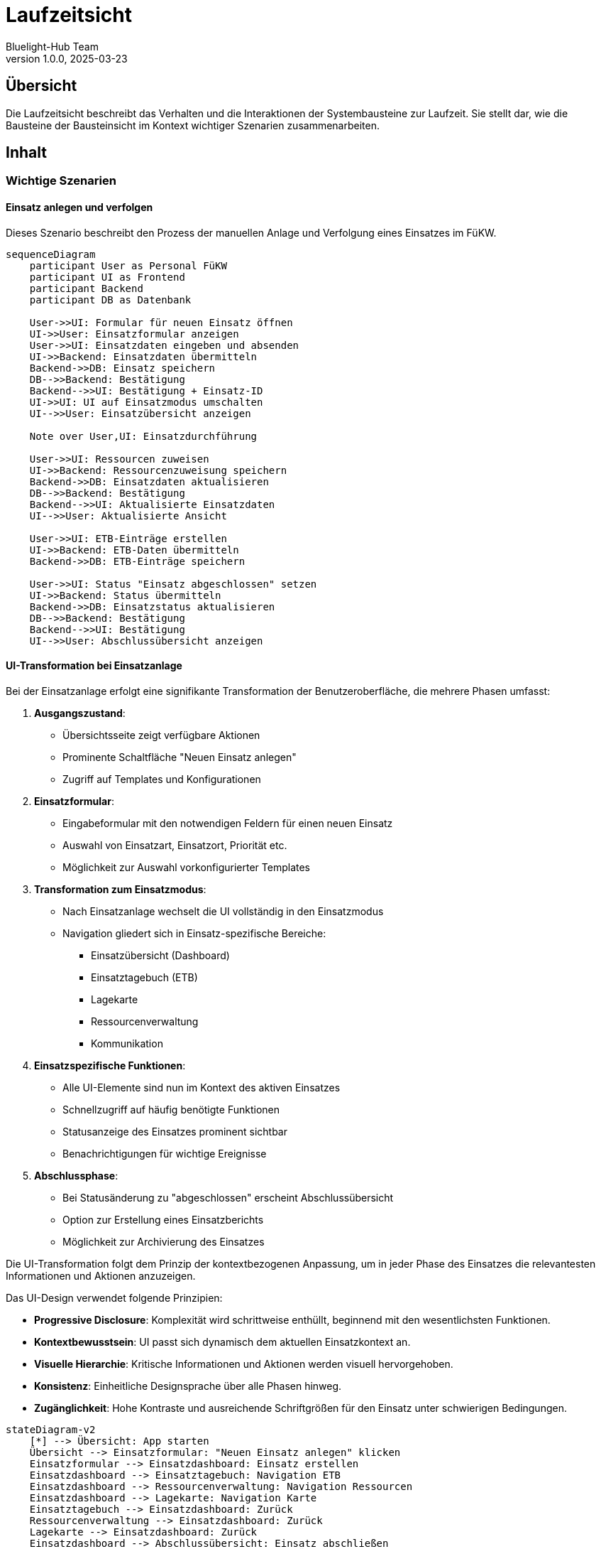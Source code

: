 = Laufzeitsicht
:author: Bluelight-Hub Team
:revnumber: 1.0.0
:revdate: 2025-03-23



== Übersicht
Die Laufzeitsicht beschreibt das Verhalten und die Interaktionen der Systembausteine zur Laufzeit. Sie stellt dar, wie die Bausteine der Bausteinsicht im Kontext wichtiger Szenarien zusammenarbeiten.

== Inhalt

=== Wichtige Szenarien

==== Einsatz anlegen und verfolgen

Dieses Szenario beschreibt den Prozess der manuellen Anlage und Verfolgung eines Einsatzes im FüKW.

[mermaid]
....
sequenceDiagram
    participant User as Personal FüKW
    participant UI as Frontend
    participant Backend
    participant DB as Datenbank
    
    User->>UI: Formular für neuen Einsatz öffnen
    UI->>User: Einsatzformular anzeigen
    User->>UI: Einsatzdaten eingeben und absenden
    UI->>Backend: Einsatzdaten übermitteln
    Backend->>DB: Einsatz speichern
    DB-->>Backend: Bestätigung
    Backend-->>UI: Bestätigung + Einsatz-ID
    UI->>UI: UI auf Einsatzmodus umschalten
    UI-->>User: Einsatzübersicht anzeigen
    
    Note over User,UI: Einsatzdurchführung
    
    User->>UI: Ressourcen zuweisen
    UI->>Backend: Ressourcenzuweisung speichern
    Backend->>DB: Einsatzdaten aktualisieren
    DB-->>Backend: Bestätigung
    Backend-->>UI: Aktualisierte Einsatzdaten
    UI-->>User: Aktualisierte Ansicht
    
    User->>UI: ETB-Einträge erstellen
    UI->>Backend: ETB-Daten übermitteln
    Backend->>DB: ETB-Einträge speichern
    
    User->>UI: Status "Einsatz abgeschlossen" setzen
    UI->>Backend: Status übermitteln
    Backend->>DB: Einsatzstatus aktualisieren
    DB-->>Backend: Bestätigung
    Backend-->>UI: Bestätigung
    UI-->>User: Abschlussübersicht anzeigen
....

==== UI-Transformation bei Einsatzanlage

Bei der Einsatzanlage erfolgt eine signifikante Transformation der Benutzeroberfläche, die mehrere Phasen umfasst:

1. **Ausgangszustand**: 
   * Übersichtsseite zeigt verfügbare Aktionen
   * Prominente Schaltfläche "Neuen Einsatz anlegen"
   * Zugriff auf Templates und Konfigurationen

2. **Einsatzformular**:
   * Eingabeformular mit den notwendigen Feldern für einen neuen Einsatz
   * Auswahl von Einsatzart, Einsatzort, Priorität etc.
   * Möglichkeit zur Auswahl vorkonfigurierter Templates

3. **Transformation zum Einsatzmodus**:
   * Nach Einsatzanlage wechselt die UI vollständig in den Einsatzmodus
   * Navigation gliedert sich in Einsatz-spezifische Bereiche:
     - Einsatzübersicht (Dashboard)
     - Einsatztagebuch (ETB)
     - Lagekarte
     - Ressourcenverwaltung
     - Kommunikation

4. **Einsatzspezifische Funktionen**:
   * Alle UI-Elemente sind nun im Kontext des aktiven Einsatzes
   * Schnellzugriff auf häufig benötigte Funktionen
   * Statusanzeige des Einsatzes prominent sichtbar
   * Benachrichtigungen für wichtige Ereignisse

5. **Abschlussphase**:
   * Bei Statusänderung zu "abgeschlossen" erscheint Abschlussübersicht
   * Option zur Erstellung eines Einsatzberichts
   * Möglichkeit zur Archivierung des Einsatzes

Die UI-Transformation folgt dem Prinzip der kontextbezogenen Anpassung, um in jeder Phase des Einsatzes die relevantesten Informationen und Aktionen anzuzeigen.

Das UI-Design verwendet folgende Prinzipien:

* **Progressive Disclosure**: Komplexität wird schrittweise enthüllt, beginnend mit den wesentlichsten Funktionen.
* **Kontextbewusstsein**: UI passt sich dynamisch dem aktuellen Einsatzkontext an.
* **Visuelle Hierarchie**: Kritische Informationen und Aktionen werden visuell hervorgehoben.
* **Konsistenz**: Einheitliche Designsprache über alle Phasen hinweg.
* **Zugänglichkeit**: Hohe Kontraste und ausreichende Schriftgrößen für den Einsatz unter schwierigen Bedingungen.

[mermaid]
....
stateDiagram-v2
    [*] --> Übersicht: App starten
    Übersicht --> Einsatzformular: "Neuen Einsatz anlegen" klicken
    Einsatzformular --> Einsatzdashboard: Einsatz erstellen
    Einsatzdashboard --> Einsatztagebuch: Navigation ETB
    Einsatzdashboard --> Ressourcenverwaltung: Navigation Ressourcen
    Einsatzdashboard --> Lagekarte: Navigation Karte
    Einsatztagebuch --> Einsatzdashboard: Zurück
    Ressourcenverwaltung --> Einsatzdashboard: Zurück
    Lagekarte --> Einsatzdashboard: Zurück
    Einsatzdashboard --> Abschlussübersicht: Einsatz abschließen
    Abschlussübersicht --> Übersicht: Zurück zur Übersicht
....

==== UI-Mockups für Verbindungsszenarien

Die Benutzeroberfläche passt sich dynamisch an die verschiedenen Verbindungsszenarien an. Hier sind die UI-Anpassungen für die drei Hauptszenarien dargestellt:

1. **Lokales Verbindungsszenario (FüKW-verbunden)**
   * Status-Indikator zeigt "FüKW-verbunden" in Grün
   * Voller Funktionsumfang verfügbar
   * Echtzeit-Synchronisation mit anderen Clients
   * Dashboard zeigt Gesamtstatus aller verbundenen Geräte

   [mermaid]
   ....
   graph TB
     subgraph "Bluelight Hub - FüKW-verbunden"
       A[Header mit grünem Verbindungsstatus] --> B[Einsatzübersicht]
       B --> C[Vollständige Funktionsleiste]
       B --> D[Live-Synchronisationsindikator]
       B --> E[Alle verbundenen Geräte anzeigen]
     end
   ....

2. **Vollständiges Verbindungsszenario (Online)**
   * Status-Indikator zeigt "Online" in Blau
   * Zusätzliche cloud-basierte Funktionen verfügbar
   * Erweitertes Menü mit Online-Diensten
   * Globale Synchronisationsoptionen

   [mermaid]
   ....
   graph TB
     subgraph "Bluelight Hub - Online"
       A[Header mit blauem Verbindungsstatus] --> B[Einsatzübersicht mit Cloud-Extras]
       B --> C[Erweiterte Funktionsleiste]
       B --> D[Globaler Sync-Status]
       B --> E[Erweiterte Kartendienste]
       B --> F[Cloud-Backup-Anzeige]
     end
   ....

3. **Autonomes Verbindungsszenario (Offline)**
   * Status-Indikator zeigt "Autonom" in Orange
   * Reduzierter Funktionsumfang mit klarer Kennzeichnung
   * Hinweis auf ausstehende Synchronisation
   * Fokus auf essenzielle Funktionen

   [mermaid]
   ....
   graph TB
     subgraph "Bluelight Hub - Autonom"
       A[Header mit orangem Verbindungsstatus] --> B[Einsatzübersicht mit Offline-Hinweis]
       B --> C[Reduzierte Funktionsleiste]
       B --> D[Ausstehende Sync-Anzeige]
       B --> E[Lokale Ressourcen]
       style A fill:#FFA500,stroke:#FF8C00
       style B fill:#FFECB3,stroke:#FF8C00
       style D fill:#FFECB3,stroke:#FF8C00,stroke-width:2px
     end
   ....

Zusätzlich gibt es UI-Elemente, die den Übergang zwischen den Verbindungsszenarien verdeutlichen:

* **Verbindungswechsel-Benachrichtigung**: Popup-Benachrichtigung bei Änderung des Verbindungsstatus
* **Synchronisationsfortschritt**: Fortschrittsanzeige bei Wiederherstellung der Verbindung
* **Funktions-Badges**: Visuelle Kennzeichnung von Funktionen, die im aktuellen Verbindungsszenario nicht verfügbar sind

[mermaid]
....
sequenceDiagram
    participant User as Benutzer
    participant UI as Benutzeroberfläche
    participant Conn as Verbindungsmanager
    
    User->>UI: App öffnen
    Conn->>UI: Verbindungsstatus: FüKW-verbunden
    UI->>User: Zeige FüKW-verbundene UI
    
    Conn->>UI: Verbindungsverlust (→ Autonom)
    UI->>User: Zeige Statuswechsel-Notification
    UI->>User: Ändere UI zu autonomem Modus
    Note over UI,User: Reduzierte Funktionalität, <br/>Offline-Indikatoren
    
    Conn->>UI: Verbindung wiederhergestellt (→ FüKW-verbunden)
    UI->>User: Zeige Statuswechsel-Notification
    UI->>User: Zeige Synchronisationsfortschritt
    UI->>User: Ändere UI zurück zu FüKW-Modus
....

Diese anpassungsfähige UI stellt sicher, dass Benutzer in jedem Verbindungsszenario effektiv arbeiten können, während sie gleichzeitig über den aktuellen Status und verfügbare Funktionen informiert werden.

==== Offline-Synchronisation

[NOTE]
====
Die vollständige Offline-Synchronisation ist für zukünftige Versionen geplant und noch nicht Teil der aktuellen Implementierung. Die aktuelle Version unterstützt zwei Konnektivitätsszenarien: lokale Verbindung (FüKW-verbunden) und vollständige Verbindung (Online). Die hier beschriebene autonome Betriebsweise ist Bestandteil der Architekturvision, aber noch nicht implementiert.
====

Dieses Szenario beschreibt den geplanten Prozess der Datensynchronisation, wenn ein Gerät zeitweise offline ist und später wieder eine Verbindung herstellt.

[mermaid]
....
sequenceDiagram
    participant C as Client (Offline)
    participant LS as Local Storage
    participant QL as Queue Layer
    participant S as Server
    participant DB as Datenbank

    Note over C,LS: Offline-Phase
    C->>LS: Daten lokal speichern
    C->>QL: Änderungen in Queue einreihen
    QL->>LS: Queue persistent speichern

    Note over C,DB: Wiederverbindungsphase
    C->>S: Verbindung wiederhergestellt (Heartbeat)
    S->>C: Verbindung bestätigt
    C->>S: Versionsstand abfragen
    S->>C: Aktuelle Versionsinformationen

    C->>QL: Queue-Status abfragen
    QL->>C: Ausstehende Änderungen

    Note over C,DB: Synchronisationsphase
    C->>S: Batch-Upload ausstehender Änderungen
    S->>DB: Änderungen validieren
    S->>DB: Daten zusammenführen
    S->>C: Synchronisationsergebnis (inkl. Konflikte)

    alt Konflikte vorhanden
        C->>C: Konfliktlösung UI anzeigen
        C->>S: Manuell gelöste Konflikte übermitteln
    else Keine Konflikte
        C->>QL: Queue leeren
        C->>LS: Lokalen Status aktualisieren
    end

    S->>C: Neue Daten von Server
    C->>LS: Lokale Daten aktualisieren
    C->>C: UI aktualisieren
....

Der Offline-Synchronisationsprozess folgt einem robusten Ablaufmuster, das in drei Hauptphasen unterteilt ist:

1. *Offline-Phase*: Während der Client offline ist, werden alle Benutzeraktionen lokal gespeichert und in einer Änderungsqueue protokolliert. Diese Queue wird persistent im lokalen Speicher gesichert, um Datenverlust zu verhindern.

2. *Wiederverbindungsphase*: Sobald die Netzwerkverbindung wiederhergestellt ist, sendet der Client einen Heartbeat an den Server und erhält eine Bestätigung zurück. Der Client fragt dann den aktuellen Versionsstand vom Server ab, um den Synchronisationsbedarf zu ermitteln.

3. *Synchronisationsphase*: In dieser Phase werden alle ausstehenden Änderungen batchartig zum Server übertragen, wo sie validiert und in die zentrale Datenbank eingepflegt werden. Bei Konflikten (z.B. wenn ein anderer Benutzer dieselben Daten bearbeitet hat) wird ein Konfliktlösungsdialog angezeigt, der eine manuelle Auflösung ermöglicht.

Der gesamte Prozess ist darauf ausgelegt, eine konsistente Datenhaltung bei minimaler Benutzerinteraktion zu gewährleisten. Das System priorisiert die Datensicherheit und Integrität, während es gleichzeitig eine unterbrechungsfreie Arbeitsweise auch unter schwierigen Netzwerkbedingungen ermöglicht.

==== Kommunikation über Digitalfunk

Dieses Szenario beschreibt die Integration und Nutzung des Digitalfunks innerhalb der Bluelight-Hub-Anwendung. Der Digitalfunk (basierend auf dem TETRA-Standard) ist das primäre Kommunikationsmittel für Einsatzkräfte im Feld. Bluelight Hub dient als passive Empfangsstation, die Digitalfunk-Informationen verarbeitet und dokumentiert, ohne selbst Nachrichten zu senden.

[mermaid]
....
sequenceDiagram
    participant EK as Einsatzkraft
    participant DF as Digitalfunkgerät
    participant TA as TETRA-Adapter
    participant BH as Bluelight-Hub
    participant DB as Datenbank
    
    %% Statusmeldung von Einsatzkraft
    EK->>DF: Statusmeldung senden (z.B. Status 3)
    DF->>TA: Statusinformation über proprietäres API
    TA->>BH: Statusmeldung in normalisiertem Format
    BH->>DB: Status in Datenbank aktualisieren
    BH->>BH: Benachrichtigung generieren
    
    %% Positionsübermittlung
    DF->>TA: GPS-Position übermitteln
    TA->>BH: Position in Standard-Format
    BH->>DB: Position speichern
    BH->>BH: Lagekarte aktualisieren
    
    %% Sprachnachrichtenerfassung
    EK->>DF: Sprachnachricht über Funk senden
    DF->>TA: Audio-Stream
    TA->>BH: Sprachnachricht protokollieren
    BH->>DB: Kommunikation dokumentieren
    
    %% Alarmierungserfassung
    EK->>DF: Alarmierungssignal senden
    DF->>TA: Alarmsignal über TETRA
    TA->>BH: Alarmierung erkennen
    BH->>DB: Alarmeintrag protokollieren
....

Der Digitalfunk-Kommunikationsprozess ist rein unidirektional und umfasst folgende Schlüsselszenarien:

1. *Statusmeldungserfassung*: 
   - Einsatzkräfte senden standardisierte Statusmeldungen (z.B. Status 1-9) über ihre Digitalfunkgeräte
   - Der TETRA-Adapter empfängt diese über proprietäre APIs und normalisiert sie für die Bluelight-Hub-Anwendung
   - Die Statusänderungen werden in der Datenbank gespeichert und in der Benutzeroberfläche angezeigt

2. *Positionserfassung*:
   - GPS-fähige Digitalfunkgeräte senden regelmäßig Positionsdaten
   - Diese werden über den TETRA-Adapter in ein standardisiertes Format konvertiert
   - Bluelight Hub verwendet diese Daten zur Aktualisierung der Lagekarte in Echtzeit

3. *Kommunikationsdokumentation*:
   - Alle über Digitalfunk getätigten Kommunikationsvorgänge werden automatisch protokolliert
   - Diese Dokumentation dient sowohl der Echtzeit-Situationsübersicht als auch der nachträglichen Einsatzauswertung
   - Kommunikationsinhalte werden kategorisiert und mit Zeitstempeln versehen

4. *Alarmmeldungserfassung*:
   - Alarmierungen, die über das Digitalfunksystem gesendet werden, werden erkannt und protokolliert
   - Das System generiert entsprechende Benachrichtigungen in der Benutzeroberfläche
   - Alarme werden mit hoher Priorität behandelt und hervorgehoben dargestellt

Die Integration basiert auf einer Adapterschicht, die proprietäre APIs der Digitalfunksysteme in standardisierte Formate für Bluelight Hub übersetzt. Diese Architektur ermöglicht die Unterstützung verschiedener Digitalfunk-Hersteller und -Implementierungen durch Austausch des spezifischen Adapters.

Wichtig: Bluelight Hub fungiert ausschließlich als passives System für die Verarbeitung von Digitalfunk-Kommunikation. Sämtliche Kommunikation und Koordination über Digitalfunk muss weiterhin über die standardisierten TETRA-Geräte und -Prozesse erfolgen.

==== Verbindungsszenarien

=== Anwendungsfälle

==== Einsatztagebuch (ETB) führen

Das Einsatztagebuch (ETB) dient der chronologischen Dokumentation aller relevanten Ereignisse, Maßnahmen und Entscheidungen während eines Einsatzes. Es ist ein zentrales Werkzeug für die Einsatzleitung und ermöglicht sowohl die Echtzeitverfolgung des Einsatzgeschehens als auch die nachträgliche Rekonstruktion und Auswertung.

[mermaid]
....
sequenceDiagram
    participant B as Benutzer
    participant UI as ETB-Interface
    participant C as Client
    participant ES as Event Store
    participant Q as Query Store
    participant S as Server
    participant DB as Datenbank
    
    %% Einsatztagebuch öffnen
    B->>UI: ETB öffnen
    UI->>C: ETB-Daten anfordern
    C->>Q: Aktuelle ETB-Ansicht laden
    Q->>C: ETB-Einträge zurückgeben
    C->>UI: ETB-Einträge anzeigen
    
    %% Neuen Eintrag erstellen
    B->>UI: Neuen ETB-Eintrag erstellen
    UI->>C: Eintrag verarbeiten
    C->>ES: "EtbEntryCreated"-Event erzeugen
    ES->>C: Event bestätigen
    C->>Q: Query Store aktualisieren
    Q->>C: Aktualisierung bestätigen
    C->>UI: UI aktualisieren
    
    alt Online-Modus
        C->>S: Event mit Server synchronisieren
        S->>DB: Event speichern
        DB->>S: Speicherung bestätigen
        S->>C: Synchronisierung bestätigen
    else Offline-Modus
        C->>C: Event lokal speichern
        Note over C,S: Spätere Synchronisierung bei Wiederverbindung
    end
    
    %% Existierenden Eintrag aktualisieren
    B->>UI: ETB-Eintrag aktualisieren
    UI->>C: Aktualisierung verarbeiten
    C->>ES: "EtbEntryUpdated"-Event erzeugen
    ES->>C: Event bestätigen
    C->>Q: Query Store aktualisieren
    Q->>UI: UI aktualisieren
    
    %% ETB filtern
    B->>UI: Filter anwenden
    UI->>C: Filter verarbeiten
    C->>Q: Gefilterte Ansicht anfordern
    Q->>C: Gefilterte Einträge zurückgeben
    C->>UI: Gefilterte Einträge anzeigen
    
    %% ETB exportieren
    B->>UI: ETB exportieren (PDF)
    UI->>ES: Alle Events anfordern
    ES->>UI: Vollständige Ereignishistorie
    UI->>UI: PDF generieren
    UI->>B: PDF bereitstellen
....

Die Führung des Einsatztagebuchs erfolgt nach dem Event-Sourcing-Prinzip (ADR-005), bei dem jede Aktion als unveränderliches Event gespeichert wird:

1. *Ereigniserfassung*:
   - Jeder ETB-Eintrag wird als Event ("EtbEntryCreated", "EtbEntryUpdated", "EtbEntryTagged", etc.) gespeichert
   - Events enthalten den vollständigen Kontext (Zeitstempel, Benutzer, Inhalte, Kategorien, etc.)
   - Die Ereignisse bilden eine unveränderliche chronologische Sequenz

2. *Benutzerinteraktion*:
   - Einsatzkräfte können Einträge über ein strukturiertes Formular oder Schnelleingabe erstellen
   - Kategorisierung und Tagging ermöglichen eine systematische Sortierung und Filterung
   - Bilder, Dokumente und Lagekartenbezüge können als Anhänge eingefügt werden
   - Wichtige Einträge können markiert und priorisiert werden

3. *Echtzeit-Aktualisierung*:
   - Neue Einträge werden sofort allen verbundenen Clients angezeigt
   - Bei Offline-Betrieb werden Einträge lokal gespeichert und bei Wiederverbindung synchronisiert
   - Konfliktlösung erfolgt automatisch nach definierten Regeln (zeitbasierte Einordnung)

4. *Filterung und Suche*:
   - Umfassende Filtermöglichkeiten ermöglichen das schnelle Auffinden relevanter Informationen
   - Filterkriterien umfassen Zeitraum, Kategorie, Autor und weitere Attribute
   - Volltextsuche erlaubt die Suche in Beschreibungen, Autoren und Empfängern
   - Ein- und Ausblenden überschriebener Einträge für bessere Übersicht
   - Alle Filteroperationen werden serverseitig ausgeführt für optimale Performance

5. *Auswertung und Export*:
   - Das ETB kann nach verschiedenen Kriterien gefiltert werden (Zeitraum, Kategorie, Priorität, etc.)
   - Die vollständige Ereignishistorie ermöglicht die Rekonstruktion des ETB zu jedem Zeitpunkt
   - Export-Funktionen für PDF, CSV und andere Formate unterstützen die Nachbearbeitung und Dokumentation

6. *Automatische Einträge*:
   - Bestimmte Systemereignisse (Statusänderungen, Alarme, etc.) generieren automatisch ETB-Einträge
   - Integrationen mit externen Systemen (z.B. Digitalfunk) fließen in das ETB ein
   - Alle automatischen Einträge sind als solche gekennzeichnet

Die Implementierung nach dem Event-Sourcing-Prinzip bietet folgende Vorteile:
- Vollständige Nachvollziehbarkeit aller Änderungen
- Zeitliche Rekonstruktion des ETB-Zustands zu jedem Zeitpunkt
- Robuste Offline-Funktionalität mit zuverlässiger Synchronisation
- Unterstützung regulatorischer Anforderungen durch lückenlose Dokumentation

Die Filterimplementierung ist detailliert in ADR-015 beschrieben und ermöglicht eine hoch optimierte Such- und Filterfunktionalität, die speziell auf die Anforderungen des Einsatzmanagements zugeschnitten ist.

Der Query Store dient als optimierte Leseansicht, die aus den Events generiert wird und effiziente Abfragen ermöglicht, ohne die vollständige Ereignishistorie traversieren zu müssen.

==== Lagekarte verwalten

Die Lagekarte ist ein zentrales visuelles Werkzeug zur Darstellung der Einsatzlage und ermöglicht die geografische Positionierung von Einheiten, Gefahrenstellen, Schadensbereichen und anderen relevanten Objekten. Sie dient sowohl der Einsatzplanung als auch der taktischen Führung während des Einsatzes.

[mermaid]
....
sequenceDiagram
    participant B as Benutzer
    participant UI as Karten-Interface
    participant C as Client
    participant MS as Map Service
    participant S as Server
    participant DB as Datenbank
    participant PS as Positionsdienst
    
    %% Lagekarte initialisieren
    B->>UI: Lagekarte öffnen
    UI->>C: Kartendaten anfordern
    C->>MS: Basiskarte laden
    MS->>C: Kartengrundlage bereitstellen
    
    alt Online-Modus
        C->>S: Aktuelle Objekte abfragen
        S->>DB: Objektdaten abrufen
        DB->>S: Objektdaten zurückgeben
        S->>C: Objekte übermitteln
    else Offline-Modus
        C->>C: Lokale Objektdaten laden
    end
    
    C->>UI: Karte mit Objekten rendern
    
    %% Echtzeit-Positionsdaten
    PS->>S: Positionsupdate (GPS)
    S->>DB: Position speichern
    S->>C: Position an Clients broadcasten
    C->>UI: Positions-Marker aktualisieren
    
    %% Objekte platzieren
    B->>UI: Taktisches Zeichen platzieren
    UI->>C: Objektdaten verarbeiten
    C->>C: Lokal speichern
    C->>S: Objekt synchronisieren
    S->>DB: Objekt persistent speichern
    S->>S: An andere Clients broadcasten
    
    %% Zeichenwerkzeuge
    B->>UI: Bereich einzeichnen
    UI->>C: Geometriedaten verarbeiten
    C->>C: Lokal speichern
    C->>S: Geometrie synchronisieren
    S->>DB: Geometrie speichern
    
    %% Layer-Verwaltung
    B->>UI: Layer ein-/ausblenden
    UI->>UI: Layer-Sichtbarkeit ändern
    
    %% Kartenexport
    B->>UI: Karte exportieren
    UI->>UI: Kartenansicht rendern
    UI->>B: PDF/Bild bereitstellen
....

Die Lagekartenverwaltung umfasst folgende Kernfunktionalitäten:

1. *Kartengrundlage*:
   - Unterstützung verschiedener Kartentypen (OpenStreetMap, Satellit, Topografisch)
   - Online-Modus mit dynamischer Kartenaktualisierung über Mapbox oder ähnliche Dienste
   - Offline-Modus mit vorgeladenen Kartenkacheln für definierte Regionen
   - Nahtloser Übergang zwischen Online- und Offline-Modus je nach Verfügbarkeit

2. *Objektverwaltung*:
   - Platzierung taktischer Zeichen nach Feuerwehr-Dienstvorschrift und Katastrophenschutz-Standards
   - Positionierung von Einheiten, Fahrzeugen und Material auf der Karte
   - Visualisierung von Einsatzabschnitten mit farblichen Markierungen
   - Darstellung von Schadensbereichen, Gefahrenstellen und Absperrungen

3. *Zeichenwerkzeuge*:
   - Freihand-Zeichnen für flexible Markierungen
   - Geometrische Formen (Linien, Polygone, Kreise) für definierte Bereiche
   - Textannotationen für zusätzliche Informationen
   - Entfernungs- und Flächenmessung

4. *Echtzeit-Positionierung*:
   - Automatische Aktualisierung von Einheitspositionen über GPS-Daten
   - Verlaufsspuren zur Nachverfolgung von Bewegungen
   - Gruppierung von Einheiten für übersichtliche Darstellung
   - Filterung nach Einheitstypen oder Zugehörigkeit

5. *Layer-Verwaltung*:
   - Thematische Schichten für verschiedene Aspekte der Einsatzlage
   - Individuelle Anpassung der Sichtbarkeit nach Benutzerrolle oder Aufgabe
   - Zeitbasierte Layer zur Darstellung der Lageentwicklung
   - Integration externer Geodaten (z.B. Hydranten, Gefahrgutdaten)

6. *Integration und Export*:
   - Verknüpfung von Lagekartenobjekten mit Einsatztagebuch-Einträgen
   - Export der aktuellen Kartenansicht als Bild oder PDF
   - Teilung spezifischer Kartenausschnitte mit anderen Einsatzkräften
   - Dokumentation für Einsatzberichte und Nachbesprechungen

Die Implementierung folgt dem Offline-First-Prinzip, wobei alle Änderungen zunächst lokal gespeichert und bei bestehender Verbindung mit dem Server synchronisiert werden. Konflikte werden durch Zeitstempel und definierte Regeln automatisch aufgelöst, mit der Möglichkeit manueller Intervention bei kritischen Überschneidungen.

Die Lagekarte ist vollständig mit anderen Modulen der Anwendung integriert, insbesondere mit dem Einsatztagebuch und der Ressourcenverwaltung, wodurch eine konsistente Gesamtsicht auf die Einsatzlage gewährleistet wird.

==== Ressourcen verwalten

Die Ressourcenverwaltung ermöglicht die Erfassung, Zuweisung und Statusverfolgung aller im Einsatz beteiligten Ressourcen, darunter Personal, Fahrzeuge und Material. Sie bildet die Grundlage für eine effektive Einsatzplanung und -durchführung sowie die transparente Verfolgung des Ressourceneinsatzes.

[mermaid]
....
sequenceDiagram
    participant B as Benutzer
    participant UI as Ressourcen-UI
    participant C as Client
    participant TS as Template Store
    participant S as Server
    participant DB as Datenbank
    
    %% Ressourcenübersicht laden
    B->>UI: Ressourcenübersicht öffnen
    UI->>C: Ressourcendaten anfordern
    
    alt Online-Modus
        C->>S: Aktuelle Ressourcen abfragen
        S->>DB: Ressourcendaten abrufen
        DB->>S: Daten zurückgeben
        S->>C: Ressourcen übermitteln
    else Offline-Modus
        C->>C: Lokale Ressourcendaten laden
    end
    
    C->>UI: Ressourcenübersicht anzeigen
    
    %% Ressource aus Template erstellen
    B->>UI: Neue Ressource anlegen
    UI->>C: Template-Liste anfordern
    C->>TS: Verfügbare Templates abfragen
    TS->>C: Templates zurückgeben
    C->>UI: Templates anzeigen
    B->>UI: Template auswählen
    UI->>C: Ressource aus Template erstellen
    C->>C: Ressource-Instanz generieren
    C->>S: Ressource synchronisieren
    S->>DB: Ressource speichern
    
    %% Statusänderung
    B->>UI: Ressourcenstatus ändern
    UI->>C: Statusänderung verarbeiten
    C->>C: Lokalen Status aktualisieren
    C->>S: Status synchronisieren
    S->>DB: Status aktualisieren
    S->>S: Statusänderung broadcasten
    
    %% Ressourcenzuweisung
    B->>UI: Ressource zuweisen
    UI->>C: Verfügbare Einsatzabschnitte laden
    C->>C: Abschnittsliste bereitstellen
    UI->>B: Abschnitte zur Auswahl anzeigen
    B->>UI: Abschnitt auswählen
    UI->>C: Zuweisung verarbeiten
    C->>S: Zuweisung synchronisieren
    S->>DB: Zuweisung speichern
    
    %% Ressourcenanforderung
    B->>UI: Ressourcenanforderung erstellen
    UI->>C: Anforderung verarbeiten
    C->>S: Anforderung übermitteln
    S->>DB: Anforderung speichern
    S->>S: Anforderung an Einsatzleitung senden
    
    %% Berichtsgenerierung
    B->>UI: Ressourcenbericht generieren
    UI->>C: Berichtsdaten sammeln
    C->>C: Bericht erstellen
    C->>UI: Bericht anzeigen
    UI->>B: PDF/Excel bereitstellen
....

Das Ressourcenmanagement umfasst folgende Kernfunktionalitäten:

1. *Template-basierte Ressourcenerstellung*:
   - Wiederverwendbare Templates für Personal, Fahrzeuge und Material
   - Ressourcenerstellung aus Templates mit automatischer Übernahme von Grundattributen
   - Individuelle Anpassung der Template-Instanzen für den spezifischen Einsatz
   - Schnelle Einsatzbereitstellung durch Verwendung vordefinierter Einheitsstrukturen

2. *Statusverwaltung*:
   - Live-Tracking des Status aller Ressourcen (VERFÜGBAR, ANGEFORDERT, ALARMIERT, UNTERWEGS, IM_EINSATZ, ABGEZOGEN, etc.)
   - Automatische Statusaktualisierung durch Integration mit dem Digitalfunk
   - Manuelle Statusänderung mit Protokollierung im Einsatztagebuch
   - Statushistorie zur Nachverfolgung des zeitlichen Verlaufs

3. *Einsatzabschnittszuweisung*:
   - Flexible Zuweisung von Ressourcen zu Einsatzabschnitten
   - Hierarchische Darstellung der Einsatzstruktur mit zugewiesenen Ressourcen
   - Umverteilung von Ressourcen während des Einsatzes mit Änderungsverfolgung
   - Visualisierung der Ressourcenzuweisung auf der Lagekarte

4. *Ressourcenanforderung*:
   - Erstellung spezifischer Ressourcenanforderungen durch Einsatzabschnittsleiter
   - Priorisierung von Anforderungen nach Dringlichkeit
   - Workflow zur Genehmigung und Zuweisung durch die Einsatzleitung
   - Nachverfolgung des Anforderungsstatus von der Erstellung bis zur Erfüllung

5. *Verfügbarkeitsplanung*:
   - Anzeige aktuell verfügbarer Ressourcen mit Qualifikationen und Eigenschaften
   - Vorausplanung des Ressourcenbedarfs für verschiedene Einsatzphasen
   - Frühwarnsystem bei kritischer Ressourcenknappheit
   - Integration von Ruhe- und Einsatzzeiten zur Vermeidung von Überlastung

6. *Berichterstattung und Auswertung*:
   - Generierung von Ressourcenberichten für die Einsatzdokumentation
   - Auswertung des Ressourceneinsatzes nach Abschluss von Einsätzen
   - Export von Daten für externe Systeme und Abrechnungszwecke
   - Statistische Auswertungen zur Einsatzplanung und -optimierung

Die Implementierung der Ressourcenverwaltung unterstützt, wie alle anderen Module, den Offline-First-Ansatz mit lokaler Datenhaltung und asynchroner Synchronisation. Besonderer Wert wurde auf die Benutzererfahrung gelegt, um auch in stressigen Einsatzsituationen eine intuitive und schnelle Bedienung zu gewährleisten.

Die Ressourcenverwaltung ist eng mit dem Einsatztagebuch und der Lagekarte verknüpft, wodurch alle ressourcenbezogenen Aktionen automatisch dokumentiert und geografisch dargestellt werden können. Die Integration mit dem Digitalfunk ermöglicht zudem die automatische Aktualisierung von Statusänderungen ohne manuelle Eingriffe.

=== Fehlerszenarien

==== Verbindungsabbruch

[mermaid]
....
sequenceDiagram
    participant U as Benutzer
    participant UI as Benutzer-Interface
    participant C as Client
    participant NM as Netzwerk-Monitor
    participant S as Server

    Note over U,S: Normaler Betrieb
    U->>UI: Interaktion
    UI->>C: Anfrage verarbeiten
    C->>S: Anfrage an Server
    S->>C: Antwort
    C->>UI: Aktualisierung
    
    Note over NM,S: Verbindungsabbruch
    NM->>C: Verbindungsverlust erkannt
    C->>UI: Offline-Modus aktivieren
    C->>UI: Visuelles Feedback (Verbindungsstatus)
    UI->>U: Offline-Benachrichtigung anzeigen
    
    Note over U,S: Offline-Betrieb
    U->>UI: Weitere Interaktion
    UI->>C: Anfrage verarbeiten
    C->>C: Lokale Verarbeitung
    C->>UI: Lokale Aktualisierung
    C->>C: In Synchronisationsqueue einreihen
    
    Note over NM,S: Wiederverbindung
    NM->>C: Verbindung wiederhergestellt
    C->>UI: Online-Modus aktivieren
    C->>UI: Visuelles Feedback (Verbindungsstatus)
    UI->>U: Online-Benachrichtigung anzeigen
    C->>S: Synchronisationsprozess starten
....

Das System ist darauf ausgelegt, Verbindungsabbrüche robust zu erkennen und zu behandeln, ohne dass der Benutzerarbeitsfluss unterbrochen wird. Der Prozess läuft in folgenden Phasen ab:

1. *Verbindungsverlusterkennung*: Ein dedizierter Netzwerk-Monitor überwacht kontinuierlich die Verbindungsqualität zum Server. Bei einem Verbindungsabbruch wird sofort ein Ereignis ausgelöst.

2. *Übergang in den Offline-Modus*:
   - Das System schaltet automatisch in den Offline-Modus um
   - Die Benutzeroberfläche zeigt einen deutlich sichtbaren Indikator für den Offline-Status an (z.B. rotes Verbindungssymbol)
   - Eine kurze Benachrichtigung informiert den Benutzer über den Verbindungsverlust
   - Nicht verfügbare Funktionen werden visuell als deaktiviert dargestellt

3. *Offline-Betrieb*:
   - Der Benutzer kann ohne Unterbrechung weiterarbeiten
   - Alle Änderungen werden lokal gespeichert
   - Der Client hält eine Synchronisationsqueue vor, die alle zu synchronisierenden Änderungen sammelt
   - Regelmäßige Verbindungsversuche laufen im Hintergrund

4. *Wiederverbindungsprozess*:
   - Bei Wiederherstellung der Verbindung wird der Online-Modus aktiviert
   - Der Benutzer erhält eine visuelle Bestätigung der Wiederverbindung
   - Der automatische Synchronisationsprozess wird gestartet (siehe 6.1.2 Offline-Synchronisation)

Diese Architektur gewährleistet, dass Verbindungsabbrüche die Produktivität der Anwender minimal beeinträchtigen und dass die Datenkonsistenz nach Wiederherstellung der Verbindung automatisch wiederhergestellt wird.

==== Konfliktlösung bei gleichzeitiger Bearbeitung

[mermaid]
....
sequenceDiagram
    participant U1 as Benutzer 1
    participant C1 as Client 1
    participant S as Server
    participant C2 as Client 2
    participant U2 as Benutzer 2
    participant CR as Conflict Resolver

    Note over U1,U2: Parallele Bearbeitung
    U1->>C1: Ändere Datensatz X
    U2->>C2: Ändere Datensatz X
    
    C1->>S: Speichere Änderungen an X (v1)
    S->>S: Aktualisiere X auf v1
    S->>C1: Bestätigung
    
    C2->>S: Speichere Änderungen an X (v2)
    S->>S: Konflikt erkannt (v1 ≠ Basis von v2)
    S->>C2: Konfliktmeldung
    
    C2->>CR: Übergebe Konfliktdaten
    CR->>C2: Zeige Konfliktlösungs-UI
    C2->>U2: Präsentiere Konfliktoptionen
    
    Note over U1,U2: Konfliktlösung
    alt Automatische Zusammenführung möglich
        CR->>CR: Wende Merging-Regeln an
        CR->>C2: Schlage zusammengeführte Version vor
        U2->>C2: Bestätige oder passe an
    else Manuelle Lösung erforderlich
        U2->>C2: Wähle zwischen Versionen oder erstelle neue
    end
    
    C2->>S: Speichere gelöste Version (v3)
    S->>S: Aktualisiere X auf v3
    S->>C2: Bestätigung
    S->>C1: Push-Benachrichtigung über v3
    C1->>U1: Informiere über Aktualisierung
....

Bluelight-Hub implementiert eine robuste Strategie zur Erkennung und Auflösung von Konflikten, die auftreten können, wenn mehrere Benutzer dieselben Daten gleichzeitig bearbeiten. Der Prozess umfasst folgende Komponenten:

1. *Konfliktdetektion*:
   - Das System verwendet ein versioniertes Datenmodell, bei dem jede Änderung mit einer Versionsnummer und einem Zeitstempel versehen wird
   - Bei jedem Speichervorgang wird geprüft, ob die Basisversion der Änderung mit der aktuellen Version im Server übereinstimmt
   - Unterscheiden sich die Versionen, wird ein Konflikt erkannt und der normale Speicherprozess unterbrochen

2. *Konfliktbenachrichtigung*:
   - Der Benutzer, dessen Änderung den Konflikt verursacht hat, erhält eine klare visuelle Benachrichtigung
   - Die Konfliktbenachrichtigung enthält Informationen über den Konflikt (betroffene Felder, Zeitpunkt, andere Benutzer)
   - Die Anwendung wechselt in einen speziellen Konfliktlösungsmodus

3. *Konfliktlösungsstrategien*:
   - *Automatische Zusammenführung*: Wenn möglich, führt das System nicht-überlappende Änderungen automatisch zusammen
   - *Feldbasierte Auswahl*: Bei überlappenden Änderungen kann der Benutzer für jedes Feld individuell entscheiden, welche Version übernommen werden soll
   - *Vollständige Übernahme*: Der Benutzer kann wahlweise seine Version, die Serverversion oder eine komplett neue Version speichern

4. *Konfliktlösung und Propagierung*:
   - Nach der Lösung wird die bereinigte Version mit einer neuen Versionsnummer gespeichert
   - Alle anderen Clients mit der betroffenen Entität werden über die Änderung informiert
   - Die Änderungshistorie protokolliert Konflikte und deren Lösung für Audit-Zwecke

Dieser Ansatz minimiert Datenverluste und stellt sicher, dass selbst in Umgebungen mit vielen gleichzeitigen Benutzern die Datenintegrität gewahrt bleibt, ohne den Arbeitsfluss unnötig zu behindern.

=== Backend-Schnittstellen

Dieser Abschnitt dokumentiert die wichtigsten Backend-Schnittstellen und deren Interaktionen zur Laufzeit.

==== REST API-Schnittstellen

Das Backend stellt eine RESTful API bereit, die vom Frontend genutzt wird. Hier sind die wichtigsten Endpunkte nach Domänen gruppiert:

[cols="2,2,4", options="header"]
|===
|Endpoint |HTTP Methode |Beschreibung
|`/api/auth/login` |POST |Authentifizierung eines Benutzers mit Benutzername und Passwort
|`/api/auth/refresh` |POST |Erneuern eines JWT-Tokens
|`/api/auth/me` |GET |Abrufen der Benutzerinformationen des aktuell authentifizierten Benutzers
|`/api/einsatz` |GET |Abrufen aller Einsätze (mit Paginierung und Filteroptionen)
|`/api/einsatz/:id` |GET |Abrufen eines bestimmten Einsatzes mit Details
|`/api/einsatz` |POST |Erstellen eines neuen Einsatzes
|`/api/einsatz/:id` |PUT |Aktualisieren eines bestehenden Einsatzes
|`/api/einsatz/:id` |DELETE |Löschen eines Einsatzes
|`/api/einsatz/:id/abschnitte` |GET |Abrufen aller Abschnitte eines Einsatzes
|`/api/einsatz/:id/ressourcen` |GET |Abrufen aller Ressourcen eines Einsatzes
|`/api/ressource/personal` |GET |Abrufen aller Personalressourcen
|`/api/ressource/fahrzeug` |GET |Abrufen aller Fahrzeugressourcen
|`/api/ressource/material` |GET |Abrufen aller Materialressourcen
|`/api/etb/:einsatzId` |GET |Abrufen aller ETB-Einträge für einen Einsatz
|`/api/etb` |POST |Erstellen eines neuen ETB-Eintrags
|`/api/health` |GET |Abrufen des Systemstatus
|===

==== Authentifizierungs-Flow

[mermaid]
....
sequenceDiagram
    participant Client as Frontend Client
    participant API as Backend API
    participant Auth as Auth Service
    participant DB as Datenbank
    
    Client->>API: POST /api/auth/login {username, password}
    API->>Auth: validateUser(username, password)
    Auth->>DB: findUserByUsername(username)
    DB-->>Auth: Benutzerdaten mit Hash
    Auth->>Auth: vergleiche Passwort-Hash
    Auth-->>API: Validierungsergebnis
    
    alt Erfolgreiche Authentifizierung
        API->>API: Generiere JWT Token
        API-->>Client: 200 OK {token, user}
        Client->>Client: Speichere Token im Local Storage
    else Fehlgeschlagene Authentifizierung
        API-->>Client: 401 Unauthorized
    end
    
    Note over Client,API: Bei weiteren Anfragen
    
    Client->>API: Request mit Authorization Header
    API->>Auth: validateToken(token)
    
    alt Token gültig
        Auth-->>API: Dekodierte User-Daten
        API->>API: Berechtigungsprüfung
        API-->>Client: 200 OK mit Daten
    else Token ungültig/abgelaufen
        Auth-->>API: Token ungültig
        API-->>Client: 401 Unauthorized
        Client->>Client: Redirect zur Login-Seite
    end
....

==== Einsatz-Erstellung und -Verwaltung

[mermaid]
....
sequenceDiagram
    participant Frontend
    participant API as Backend API
    participant EinsatzService
    participant RessourceService
    participant DB as Datenbank
    
    Frontend->>API: POST /api/einsatz (Einsatzdaten)
    API->>EinsatzService: createEinsatz(einsatzData)
    EinsatzService->>EinsatzService: validateEinsatzData()
    EinsatzService->>DB: save(einsatz)
    DB-->>EinsatzService: Gespeicherter Einsatz mit ID
    EinsatzService-->>API: Einsatzdaten
    API-->>Frontend: 201 Created (Einsatzdaten)
    
    Frontend->>API: POST /api/einsatz/:id/ressourcen (Ressourcen)
    API->>EinsatzService: addRessourcen(einsatzId, ressourcen)
    EinsatzService->>RessourceService: createRessourcen(ressourcen)
    RessourceService->>DB: save(ressourcen)
    DB-->>RessourceService: Gespeicherte Ressourcen
    RessourceService-->>EinsatzService: Ressourcendaten
    EinsatzService->>DB: update(einsatz)
    DB-->>EinsatzService: Aktualisierter Einsatz
    EinsatzService-->>API: Aktualisierte Einsatzdaten
    API-->>Frontend: 200 OK (Aktualisierte Einsatzdaten)
    
    Note over Frontend,DB: Einsatzstatus-Änderung
    
    Frontend->>API: PUT /api/einsatz/:id/status (Neuer Status)
    API->>EinsatzService: updateStatus(einsatzId, status)
    EinsatzService->>DB: findEinsatz(einsatzId)
    DB-->>EinsatzService: Einsatz
    EinsatzService->>EinsatzService: validateStatusTransition()
    EinsatzService->>DB: updateStatus(einsatzId, status)
    DB-->>EinsatzService: Aktualisierter Einsatz
    EinsatzService-->>API: Aktualisierte Einsatzdaten
    API-->>Frontend: 200 OK (Aktualisierte Einsatzdaten)
....

==== ETB (Einsatztagebuch) Kommunikation

[mermaid]
....
sequenceDiagram
    participant Frontend
    participant API as Backend API
    participant ETBService
    participant EinsatzService
    participant DB as Datenbank
    
    Frontend->>API: POST /api/etb (ETB Eintrag)
    API->>ETBService: createEntry(etbData)
    ETBService->>EinsatzService: validateEinsatz(einsatzId)
    EinsatzService->>DB: findEinsatz(einsatzId)
    DB-->>EinsatzService: Einsatz
    EinsatzService-->>ETBService: Einsatz gültig
    ETBService->>DB: save(etbEntry)
    DB-->>ETBService: Gespeicherter ETB-Eintrag
    ETBService-->>API: ETB-Eintragsdaten
    API-->>Frontend: 201 Created (ETB-Eintragsdaten)
    
    Frontend->>API: GET /api/etb/:einsatzId
    API->>ETBService: getEntriesByEinsatz(einsatzId)
    ETBService->>DB: findEntriesByEinsatzId(einsatzId)
    DB-->>ETBService: ETB-Einträge
    ETBService-->>API: ETB-Einträge
    API-->>Frontend: 200 OK (ETB-Einträge)
....

==== Health Check Mechanismus

[mermaid]
....
sequenceDiagram
    participant Client as Client (Frontend/Monitoring)
    participant API as Backend API
    participant HealthService
    participant DB as Datenbank
    
    Client->>API: GET /api/health
    API->>HealthService: checkHealth()
    
    par Parallele Checks
        HealthService->>HealthService: checkMemory()
        HealthService->>DB: pingDatabase()
        DB-->>HealthService: Datenbank-Status
        HealthService->>HealthService: checkDiskSpace()
    end
    
    HealthService-->>API: Gesamtstatus und Details
    
    alt Alle Checks erfolgreich
        API-->>Client: 200 OK {status: "UP", checks: [...]}
    else Ein Check fehlgeschlagen
        API-->>Client: 503 Service Unavailable {status: "DOWN", checks: [...]}
    end
....

==== Datenbanktransaktionen und Fehlerbehandlung

[mermaid]
....
sequenceDiagram
    participant Frontend
    participant API as Backend API
    participant Service
    participant TransactionMgr as Transaction Manager
    participant DB as Datenbank
    participant ErrorFilter as Exception Filter
    
    Frontend->>API: Request mit potenziellen Datenbankänderungen
    API->>Service: Verarbeite Request
    Service->>TransactionMgr: beginTransaction()
    
    alt Erfolgreicher Prozess
        Service->>DB: Operation 1
        DB-->>Service: Ergebnis 1
        Service->>DB: Operation 2
        DB-->>Service: Ergebnis 2
        Service->>TransactionMgr: commitTransaction()
        TransactionMgr->>DB: Commit
        DB-->>TransactionMgr: Commit erfolgreich
        Service-->>API: Erfolgsergebnis
        API-->>Frontend: 200/201 Success Response
    else Fehler während der Verarbeitung
        Service->>DB: Operation 1
        DB-->>Service: Ergebnis 1
        Service-xDB: Operation 2 (Fehler)
        DB--xService: Fehlermeldung
        Service->>TransactionMgr: rollbackTransaction()
        TransactionMgr->>DB: Rollback
        DB-->>TransactionMgr: Rollback erfolgreich
        Service-xAPI: Wirf Exception
        API->>ErrorFilter: Exception abfangen
        ErrorFilter->>ErrorFilter: Formatiere Fehlerantwort
        ErrorFilter-->>Frontend: 4xx/5xx Fehlerantwort
    end
....

== Offene Punkte